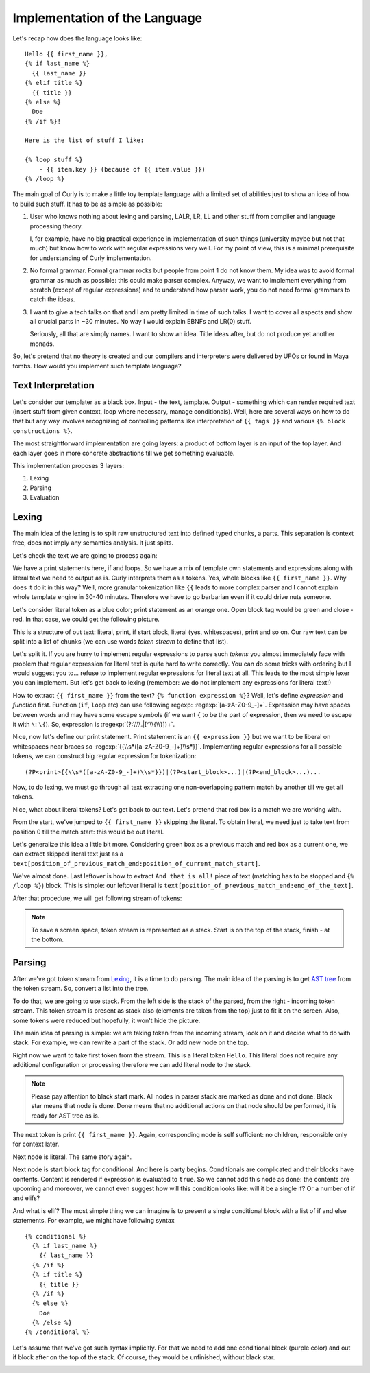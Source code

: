.. _implementation:
.. _implementation_the_language:

Implementation of the Language
==============================

Let's recap how does the language looks like:

::

  Hello {{ first_name }},
  {% if last_name %}
    {{ last_name }}
  {% elif title %}
    {{ title }}
  {% else %}
    Doe
  {% /if %}!

  Here is the list of stuff I like:

  {% loop stuff %}
      - {{ item.key }} (because of {{ item.value }})
  {% /loop %}


The main goal of Curly is to make a little toy template language with
a limited set of abilities just to show an idea of how to build such
stuff. It has to be as simple as possible:

#. User who knows nothing about lexing and parsing, LALR, LR, LL and
   other stuff from compiler and language processing theory.

   I, for example, have no big practical experience in implementation of
   such things (university maybe but not that much) but know how to work
   with regular expressions very well. For my point of view, this is a
   minimal prerequisite for understanding of Curly implementation.

#. No formal grammar. Formal grammar rocks but people from point 1
   do not know them. My idea was to avoid formal grammar as much as
   possible: this could make parser complex. Anyway, we want to implement
   everything from scratch (except of regular expressions) and to
   understand how parser work, you do not need formal grammars to catch
   the ideas.

#. I want to give a tech talks on that and I am pretty limited in time
   of such talks. I want to cover all aspects and show all crucial parts
   in ~30 minutes. No way I would explain EBNFs and LR(0) stuff.

   Seriously, all that are simply names. I want to show an idea. Title
   ideas after, but do not produce yet another monads.

So, let's pretend that no theory is created and our compilers and
interpreters were delivered by UFOs or found in Maya tombs. How would
you implement such template language?


.. _implementation_text_interpretation:

Text Interpretation
+++++++++++++++++++

Let's consider our templater as a black box. Input - the text, template.
Output - something which can render required text (insert stuff from
given context, loop where necessary, manage conditionals). Well, here
are several ways on how to do that but any way involves recognizing of
controlling patterns like interpretation of ``{{ tags }}`` and various
``{% block constructions %}``.

The most straightforward implementation are going layers: a product of
bottom layer is an input of the top layer. And each layer goes in more
concrete abstractions till we get something evaluable.

This implementation proposes 3 layers:

#. Lexing
#. Parsing
#. Evaluation


.. _implementation_lexing:

Lexing
++++++

The main idea of the lexing is to split raw unstructured text into
defined typed chunks, a parts. This separation is context free, does not
imply any semantics analysis. It just splits.

Let's check the text we are going to process again:

.. image:: /images/dtl-raw-template.png

We have a print statements here, if and loops. So we have a mix of
template own statements and expressions along with literal text we need
to output as is. Curly interprets them as a tokens. Yes, whole blocks
like ``{{ first_name }}``. Why does it do it in this way? Well, more
granular tokenization like ``{{`` leads to more complex parser and I
cannot explain whole template engine in 30-40 minutes. Therefore we have
to go barbarian even if it could drive nuts someone.

Let's consider literal token as a blue color; print statement as an
orange one. Open block tag would be green and close - red. In that case,
we could get the following picture.

.. image:: /images/dtl-hl-tokens.png

This is a structure of out text: literal, print, if start block, literal
(yes, whitespaces), print and so on. Our raw text can be split into a
list of chunks (we can use words *token stream* to define that list).

Let's split it. If you are hurry to implement regular expressions to
parse such *tokens* you almost immediately face with problem that
regular expression for literal text is quite hard to write correctly.
You can do some tricks with ordering but I would suggest you to...
refuse to implement regular expressions for literal text at all. This
leads to the most simple lexer you can implement. But let's get back to
lexing (remember: we do not implement any expressions for literal text!)

How to extract ``{{ first_name }}`` from the text? ``{% function
expression %}``? Well, let's define *expression* and *function*
first. Function (``if``, ``loop`` etc) can use following regexp:
:regexp:`[a-zA-Z0-9_-]+`. Expression may have spaces between words
and may have some escape symbols (if we want ``{`` to be the part
of expression, then we need to escape it with ``\``: ``\{``). So,
expression is :regexp:`(?:\\\\.|[^\\{\\}])+`.

Nice, now let's define our print statement. Print statement
is an ``{{ expression }}`` but we want to be liberal on
whitespaces near braces so :regexp:`{{\\s*([a-zA-Z0-9_-]+)\\s*}}`.
Implementing regular expressions for all possible tokens,
we can construct big regular expression for tokenization:

::

  (?P<print>{{\\s*([a-zA-Z0-9_-]+)\\s*}})|(?P<start_block>...)|(?P<end_block>...)...

Now, to do lexing, we must go through all text extracting one
non-overlapping pattern match by another till we get all tokens.

Nice, what about literal tokens? Let's get back to out text. Let's
pretend that red box is a match we are working with.

.. image:: /images/dtl-hl-match1.png

From the start, we've jumped to ``{{ first_name }}`` skipping the
literal. To obtain literal, we need just to take text from position 0
till the match start: this would be out literal.

Let's generalize this idea a little bit more. Considering
green box as a previous match and red box as a current
one, we can extract skipped literal text just as a
``text[position_of_previous_match_end:position_of_current_match_start]``.

.. image:: /images/dtl-hl-match2.png

We've almost done. Last leftover is how to extract ``And that
is all!`` piece of text (matching has to be stopped and ``{%
/loop %}``) block. This is simple: our leftover literal is
``text[position_of_previous_match_end:end_of_the_text]``.

After that procedure, we will get following stream of tokens:

.. image:: /images/dtl-tokens.png

.. note::

  To save a screen space, token stream is represented as a stack.
  Start is on the top of the stack, finish - at the bottom.


.. _implementation_parsing:

Parsing
+++++++

After we've got token stream from `Lexing`_, it is a time to
do parsing. The main idea of the parsing is to get `AST tree
<https://en.wikipedia.org/wiki/Abstract_syntax_tree>`_ from the token
stream. So, convert a list into the tree.

To do that, we are going to use stack. From the left side is the stack
of the parsed, from the right - incoming token stream. This token stream
is present as stack also (elements are taken from the top) just to fit
it on the screen. Also, some tokens were reduced but hopefully, it won't
hide the picture.

.. image:: /images/dtl-initial-stack.png

The main idea of parsing is simple: we are taking token from the incoming
stream, look on it and decide what to do with stack. For example,
we can rewrite a part of the stack. Or add new node on the top.

Right now we want to take first token from the stream. This is a literal
token ``Hello``. This literal does not require any additional configuration
or processing therefore we can add literal node to the stack.

.. image:: /images/dtl-stack1.png

.. note::

  Please pay attention to black start mark. All nodes in parser stack
  are marked as done and not done. Black star means that node is
  done. Done means that no additional actions on that node should be
  performed, it is ready for AST tree as is.

The next token is print ``{{ first_name }}``. Again, corresponding node
is self sufficient: no children, responsible only for context later.

.. image:: /images/dtl-stack2.png

Next node is literal. The same story again.

.. image:: /images/dtl-stack3.png

Next node is start block tag for conditional. And here is party begins.
Conditionals are complicated and their blocks have contents. Content is
rendered if expression is evaluated to ``true``. So we cannot add this
node as done: the contents are upcoming and moreover, we cannot even
suggest how will this condition looks like: will it be a single if? Or a
number of if and elifs?

And what is elif? The most simple thing we can imagine is to present
a single conditional block with a list of if and else statements. For
example, we might have following syntax

::

    {% conditional %}
      {% if last_name %}
        {{ last_name }}
      {% /if %}
      {% if title %}
        {{ title }}
      {% /if %}
      {% else %}
        Doe
      {% /else %}
    {% /conditional %}

Let's assume that we've got such syntax implicitly. For that we need to
add one conditional block (purple color) and out if block after on the
top of the stack. Of course, they would be unfinished, without black
star.

.. image:: /images/dtl-stack4.png
